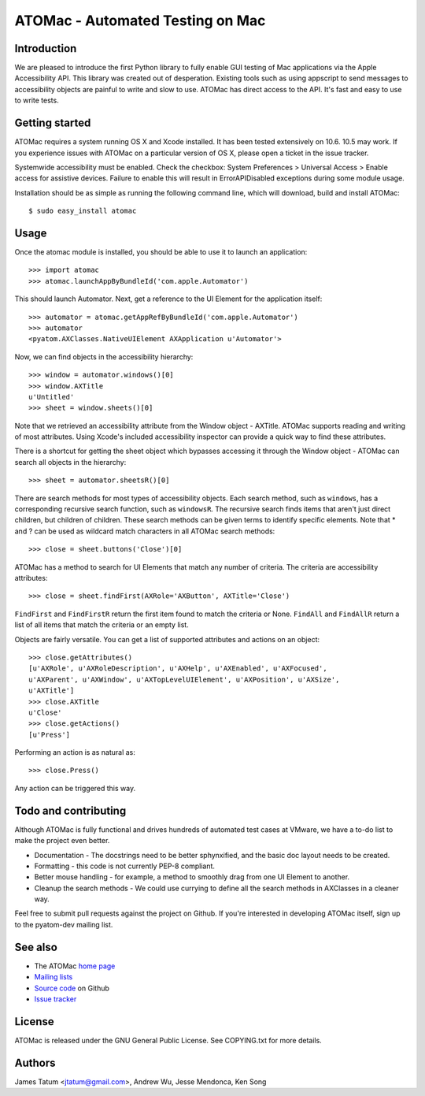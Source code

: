 =================================
ATOMac - Automated Testing on Mac
=================================
Introduction
============
We are pleased to introduce the first Python library to fully enable GUI testing of Mac applications via the Apple Accessibility API. This library was created out of desperation. Existing tools such as using appscript to send messages to accessibility objects are painful to write and slow to use. ATOMac has direct access to the API. It's fast and easy to use to write tests.

Getting started
===============
ATOMac requires a system running OS X and Xcode installed. It has been tested extensively on 10.6. 10.5 may work. If you experience issues with ATOMac on a particular version of OS X, please open a ticket in the issue tracker.

Systemwide accessibility must be enabled. Check the checkbox: System Preferences > Universal Access > Enable access for assistive devices. Failure to enable this will result in ErrorAPIDisabled exceptions during some module usage.

Installation should be as simple as running the following command line, which will download, build and install ATOMac::

 $ sudo easy_install atomac

Usage
=====
Once the atomac module is installed, you should be able to use it to launch an application::

 >>> import atomac
 >>> atomac.launchAppByBundleId('com.apple.Automator')

This should launch Automator. Next, get a reference to the UI Element for the application itself::

 >>> automator = atomac.getAppRefByBundleId('com.apple.Automator')
 >>> automator
 <pyatom.AXClasses.NativeUIElement AXApplication u'Automator'>

Now, we can find objects in the accessibility hierarchy::

 >>> window = automator.windows()[0]
 >>> window.AXTitle
 u'Untitled'
 >>> sheet = window.sheets()[0]

Note that we retrieved an accessibility attribute from the Window object - AXTitle. ATOMac supports reading and writing of most attributes. Using Xcode's included accessibility inspector can provide a quick way to find these attributes.

There is a shortcut for getting the sheet object which bypasses accessing it through the Window object - ATOMac can search all objects in the hierarchy::

 >>> sheet = automator.sheetsR()[0]

There are search methods for most types of accessibility objects. Each search method, such as ``windows``, has a corresponding recursive search function, such as ``windowsR``. The recursive search finds items that aren't just direct children, but children of children. These search methods can be given terms to identify specific elements. Note that * and ? can be used as wildcard match characters in all ATOMac search methods::

 >>> close = sheet.buttons('Close')[0]

ATOMac has a method to search for UI Elements that match any number of criteria. The criteria are accessibility attributes::

 >>> close = sheet.findFirst(AXRole='AXButton', AXTitle='Close')

``FindFirst`` and ``FindFirstR`` return the first item found to match the criteria or None. ``FindAll`` and ``FindAllR`` return a list of all items that match the criteria or an empty list.

Objects are fairly versatile. You can get a list of supported attributes and actions on an object::

 >>> close.getAttributes()
 [u'AXRole', u'AXRoleDescription', u'AXHelp', u'AXEnabled', u'AXFocused',
 u'AXParent', u'AXWindow', u'AXTopLevelUIElement', u'AXPosition', u'AXSize',
 u'AXTitle']
 >>> close.AXTitle
 u'Close'
 >>> close.getActions()
 [u'Press']

Performing an action is as natural as::

 >>> close.Press()

Any action can be triggered this way.

Todo and contributing
=====================
Although ATOMac is fully functional and drives hundreds of automated test cases at VMware, we have a to-do list to make the project even better.

* Documentation - The docstrings need to be better sphynxified, and the basic doc layout needs to be created.
* Formatting - this code is not currently PEP-8 compliant.
* Better mouse handling - for example, a method to smoothly drag from one UI Element to another.
* Cleanup the search methods - We could use currying to define all the search methods in AXClasses in a cleaner way.

Feel free to submit pull requests against the project on Github. If you're interested in developing ATOMac itself, sign up to the pyatom-dev mailing list.

See also
========
* The ATOMac `home page`_
* `Mailing lists`_
* `Source code`_ on Github
* `Issue tracker`_

.. _`home page`: http://pyatom.com
.. _`mailing lists`: http://lists.pyatom.com
.. _`source code`: https://github.com/pyatom/pyatom
.. _`issue tracker`: https://github.com/pyatom/pyatom/issues

License
=======

ATOMac is released under the GNU General Public License. See COPYING.txt for more details.

Authors
=======

James Tatum <jtatum@gmail.com>,
Andrew Wu,
Jesse Mendonca,
Ken Song
